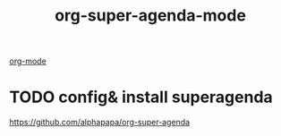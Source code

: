 #+TITLE: org-super-agenda-mode
[[file:20201024180240-org_mode.org][org-mode]]

* TODO config& install superagenda
https://github.com/alphapapa/org-super-agenda

